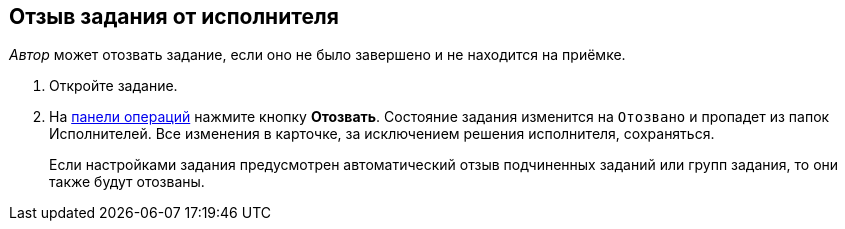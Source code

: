 
== Отзыв задания от исполнителя

[.dfn .term]_Автор_ может отозвать задание, если оно не было завершено и не находится на приёмке.

[[task_rxp_1s3_4j__steps_zhk_xhj_4j]]
. [.ph .cmd]#Откройте задание.#
. [.ph .cmd]#На xref:CardOperations.adoc[панели операций] нажмите кнопку [.ph .uicontrol]*Отозвать*. Состояние задания изменится на `Отозвано` и пропадет из папок Исполнителей. Все изменения в карточке, за исключением решения исполнителя, сохраняться.#
+
Если настройками задания предусмотрен автоматический отзыв подчиненных заданий или групп задания, то они также будут отозваны.
